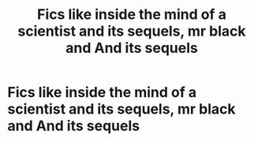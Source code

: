 #+TITLE: Fics like inside the mind of a scientist and its sequels, mr black and And its sequels

* Fics like inside the mind of a scientist and its sequels, mr black and And its sequels
:PROPERTIES:
:Author: Grimreaper656
:Score: 9
:DateUnix: 1579616388.0
:DateShort: 2020-Jan-21
:FlairText: Request
:END:
